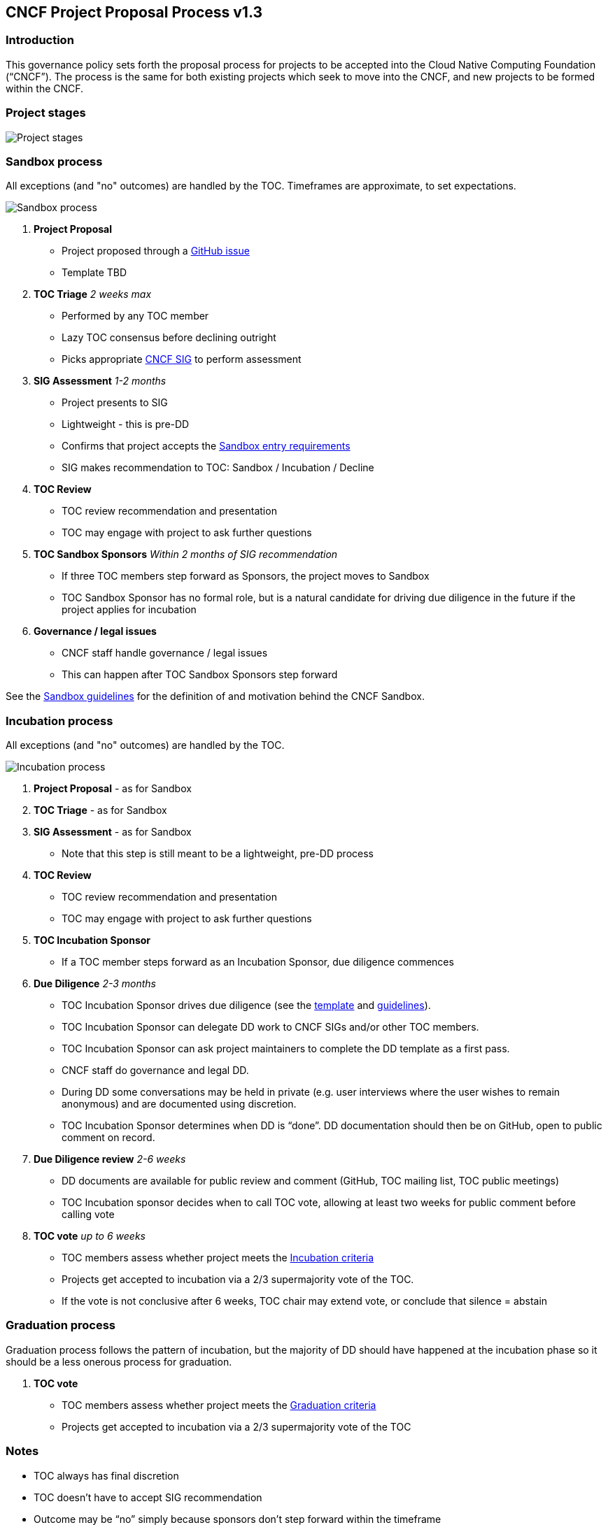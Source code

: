 == CNCF Project Proposal Process v1.3

=== Introduction 

This governance policy sets forth the proposal process for projects to be accepted into the Cloud Native Computing Foundation (“CNCF”). The process is the same for both existing projects which seek to move into the CNCF, and new projects to be formed within the CNCF.

=== Project stages

image::project-stages.png[Project stages]

=== Sandbox process

All exceptions (and "no" outcomes) are handled by the TOC. Timeframes are approximate, to set expectations.

image::sandbox-process.png[Sandbox process]

. *Project Proposal*
   * Project proposed through a https://github.com/cncf/toc/issues[GitHub issue]
   * Template TBD
. *TOC Triage* _2 weeks max_
   * Performed by any TOC member
   * Lazy TOC consensus before declining outright
   * Picks appropriate https://github.com/cncf/toc/blob/master/sigs/cncf-sigs.md[CNCF SIG] to perform assessment
. *SIG Assessment* _1-2 months_
   * Project presents to SIG
   * Lightweight - this is pre-DD
   * Confirms that project accepts the https://github.com/cncf/toc/blob/master/process/graduation_criteria.adoc#sandbox-stage[Sandbox entry requirements]
   * SIG makes recommendation to TOC: Sandbox / Incubation / Decline
. *TOC Review*
   * TOC review recommendation and presentation
   * TOC may engage with project to ask further questions
. *TOC Sandbox Sponsors* _Within 2 months of SIG recommendation_
   * If three TOC members step forward as Sponsors, the project moves to Sandbox
   * TOC Sandbox Sponsor has no formal role, but is a natural candidate for driving due diligence in the future if the project applies for incubation
. *Governance / legal issues*
   * CNCF staff handle governance / legal issues
   * This can happen after TOC Sandbox Sponsors step forward

See the https://github.com/cncf/toc/blob/master/process/sandbox.md[Sandbox guidelines] for the definition of and motivation behind the CNCF Sandbox.

=== Incubation process

All exceptions (and "no" outcomes) are handled by the TOC.

image::incubation-process.png[Incubation process]

. *Project Proposal* - as for Sandbox
. *TOC Triage* - as for Sandbox
. *SIG Assessment* - as for Sandbox
   * Note that this step is still meant to be a lightweight, pre-DD process
. *TOC Review*
   * TOC review recommendation and presentation
   * TOC may engage with project to ask further questions
. *TOC Incubation Sponsor*
   * If a TOC member steps forward as an Incubation Sponsor, due diligence commences
. *Due Diligence* _2-3 months_
   * TOC Incubation Sponsor drives due diligence (see the https://github.com/cncf/toc/blob/master/process/dd-review-template.md[template] and https://github.com/cncf/toc/blob/master/process/due-diligence-guidelines.md[guidelines]).
   * TOC Incubation Sponsor can delegate DD work to CNCF SIGs and/or other TOC members.
   * TOC Incubation Sponsor can ask project maintainers to complete the DD template as a first pass.
   * CNCF staff do governance and legal DD.
   * During DD some conversations may be held in private (e.g. user interviews where the user wishes to remain anonymous) and are documented using discretion.
   * TOC Incubation Sponsor determines when DD is “done”. DD documentation should then be on GitHub, open to public comment on record.
. *Due Diligence review* _2-6 weeks_
   * DD documents are available for public review and comment (GitHub, TOC mailing list, TOC public meetings)
   * TOC Incubation sponsor decides when to call TOC vote, allowing at least two weeks for public comment before calling vote
. *TOC vote* _up to 6 weeks_
   * TOC members assess whether project meets the https://github.com/cncf/toc/blob/master/process/graduation_criteria.adoc#incubating-stage[Incubation criteria]
   * Projects get accepted to incubation via a 2/3 supermajority vote of the TOC.
   * If the vote is not conclusive after 6 weeks, TOC chair may extend vote, or conclude that silence = abstain

=== Graduation process

Graduation process follows the pattern of incubation, but the majority of DD should have happened at the incubation phase so it should be a less onerous process for graduation.

. *TOC vote*
   * TOC members assess whether project meets the https://github.com/cncf/toc/blob/master/process/graduation_criteria.adoc#graduation-stage[Graduation criteria]
   * Projects get accepted to incubation via a 2/3 supermajority vote of the TOC

=== Notes

* TOC always has final discretion
* TOC doesn’t have to accept SIG recommendation
* Outcome may be “no” simply because sponsors don’t step forward within the timeframe
* Outcome from TOC Triage or SIG recommendation could be that we want to wait for some reason e.g. project backlogs; batching similar projects together. We should give the project an explanation and set time expectations in these cases.
* All “no” outcomes and other exceptions are discussed by the TOC, and then with project and SIG representatives. We will try to give feedback but it may simply be a lack of conviction in the project.

=== Project Proposal Requirements

Project proposals submitted to the CNCF (see https://github.com/cncf/toc/blob/master/proposals/kubernetes.adoc[example]) can be written in https://www.markdownguide.org[Markdown], http://asciidoc.org[AsciiDoc], or http://docutils.sourceforge.net/rst.html[reStructuredText] and must provide the following information to the best of your ability:

 .. name of project (must be unique within CNCF)
 .. project description (what it does, why it is valuable, origin and history)
 .. statement on alignment with CNCF charter mission
 .. comparison with similar projects (inside or outside the CNCF), including what differentiates this project
 .. sponsor from TOC (sponsor helps mentor projects)
 .. preferred maturity level (see https://github.com/cncf/toc/blob/master/process/graduation_criteria.adoc[CNCF Graduation Criteria])
 .. license (charter dictates http://www.apache.org/licenses/LICENSE-2.0[Apache 2] by default)
 .. source control (GitHub by default)
 .. external dependencies (including licenses)
 .. initial committers (how long working on project, companies they represent)
 .. infrastructure requests (CI / CNCF Cluster)
 .. communication channels (slack, irc, mailing lists)
 .. issue tracker (GitHub by default)
 .. website (current version will move to project.cncf.io, see https://github.com/cncf/foundation/blob/master/website-guidelines.md[here] for guidelines)
 .. release methodology and mechanics
 .. social media accounts
 .. community size and any existing sponsorship
 .. who is currently known to be using the project? Are they using it in production and at what scale? (It may be hard to obtain accurate data for this, but any supporting evidence of usage is helpful)
 .. project logo in svg format (see https://github.com/cncf/artwork#cncf-related-logos-and-artwork for guidelines)

